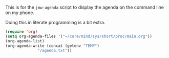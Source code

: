 #+property: header-args    :tangle yes 
#+property: header-args    :tangle jmw-agenda.el

This is for the =jmw-agenda= script to display the agenda on the command
line on my phone.

Doing this in literate programming is a bit extra. 
#+BEGIN_SRC emacs-lisp
  (require 'org)
  (setq org-agenda-files '("~/core/mind/sys/short/proc/main.org"))
  (org-agenda-list)
  (org-agenda-write (concat (getenv "TEMP")
			    "/agenda.txt"))
#+END_SRC

